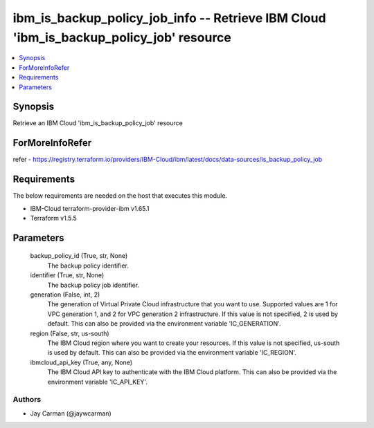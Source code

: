 
ibm_is_backup_policy_job_info -- Retrieve IBM Cloud 'ibm_is_backup_policy_job' resource
=======================================================================================

.. contents::
   :local:
   :depth: 1


Synopsis
--------

Retrieve an IBM Cloud 'ibm_is_backup_policy_job' resource


ForMoreInfoRefer
----------------
refer - https://registry.terraform.io/providers/IBM-Cloud/ibm/latest/docs/data-sources/is_backup_policy_job

Requirements
------------
The below requirements are needed on the host that executes this module.

- IBM-Cloud terraform-provider-ibm v1.65.1
- Terraform v1.5.5



Parameters
----------

  backup_policy_id (True, str, None)
    The backup policy identifier.


  identifier (True, str, None)
    The backup policy job identifier.


  generation (False, int, 2)
    The generation of Virtual Private Cloud infrastructure that you want to use. Supported values are 1 for VPC generation 1, and 2 for VPC generation 2 infrastructure. If this value is not specified, 2 is used by default. This can also be provided via the environment variable 'IC_GENERATION'.


  region (False, str, us-south)
    The IBM Cloud region where you want to create your resources. If this value is not specified, us-south is used by default. This can also be provided via the environment variable 'IC_REGION'.


  ibmcloud_api_key (True, any, None)
    The IBM Cloud API key to authenticate with the IBM Cloud platform. This can also be provided via the environment variable 'IC_API_KEY'.













Authors
~~~~~~~

- Jay Carman (@jaywcarman)

